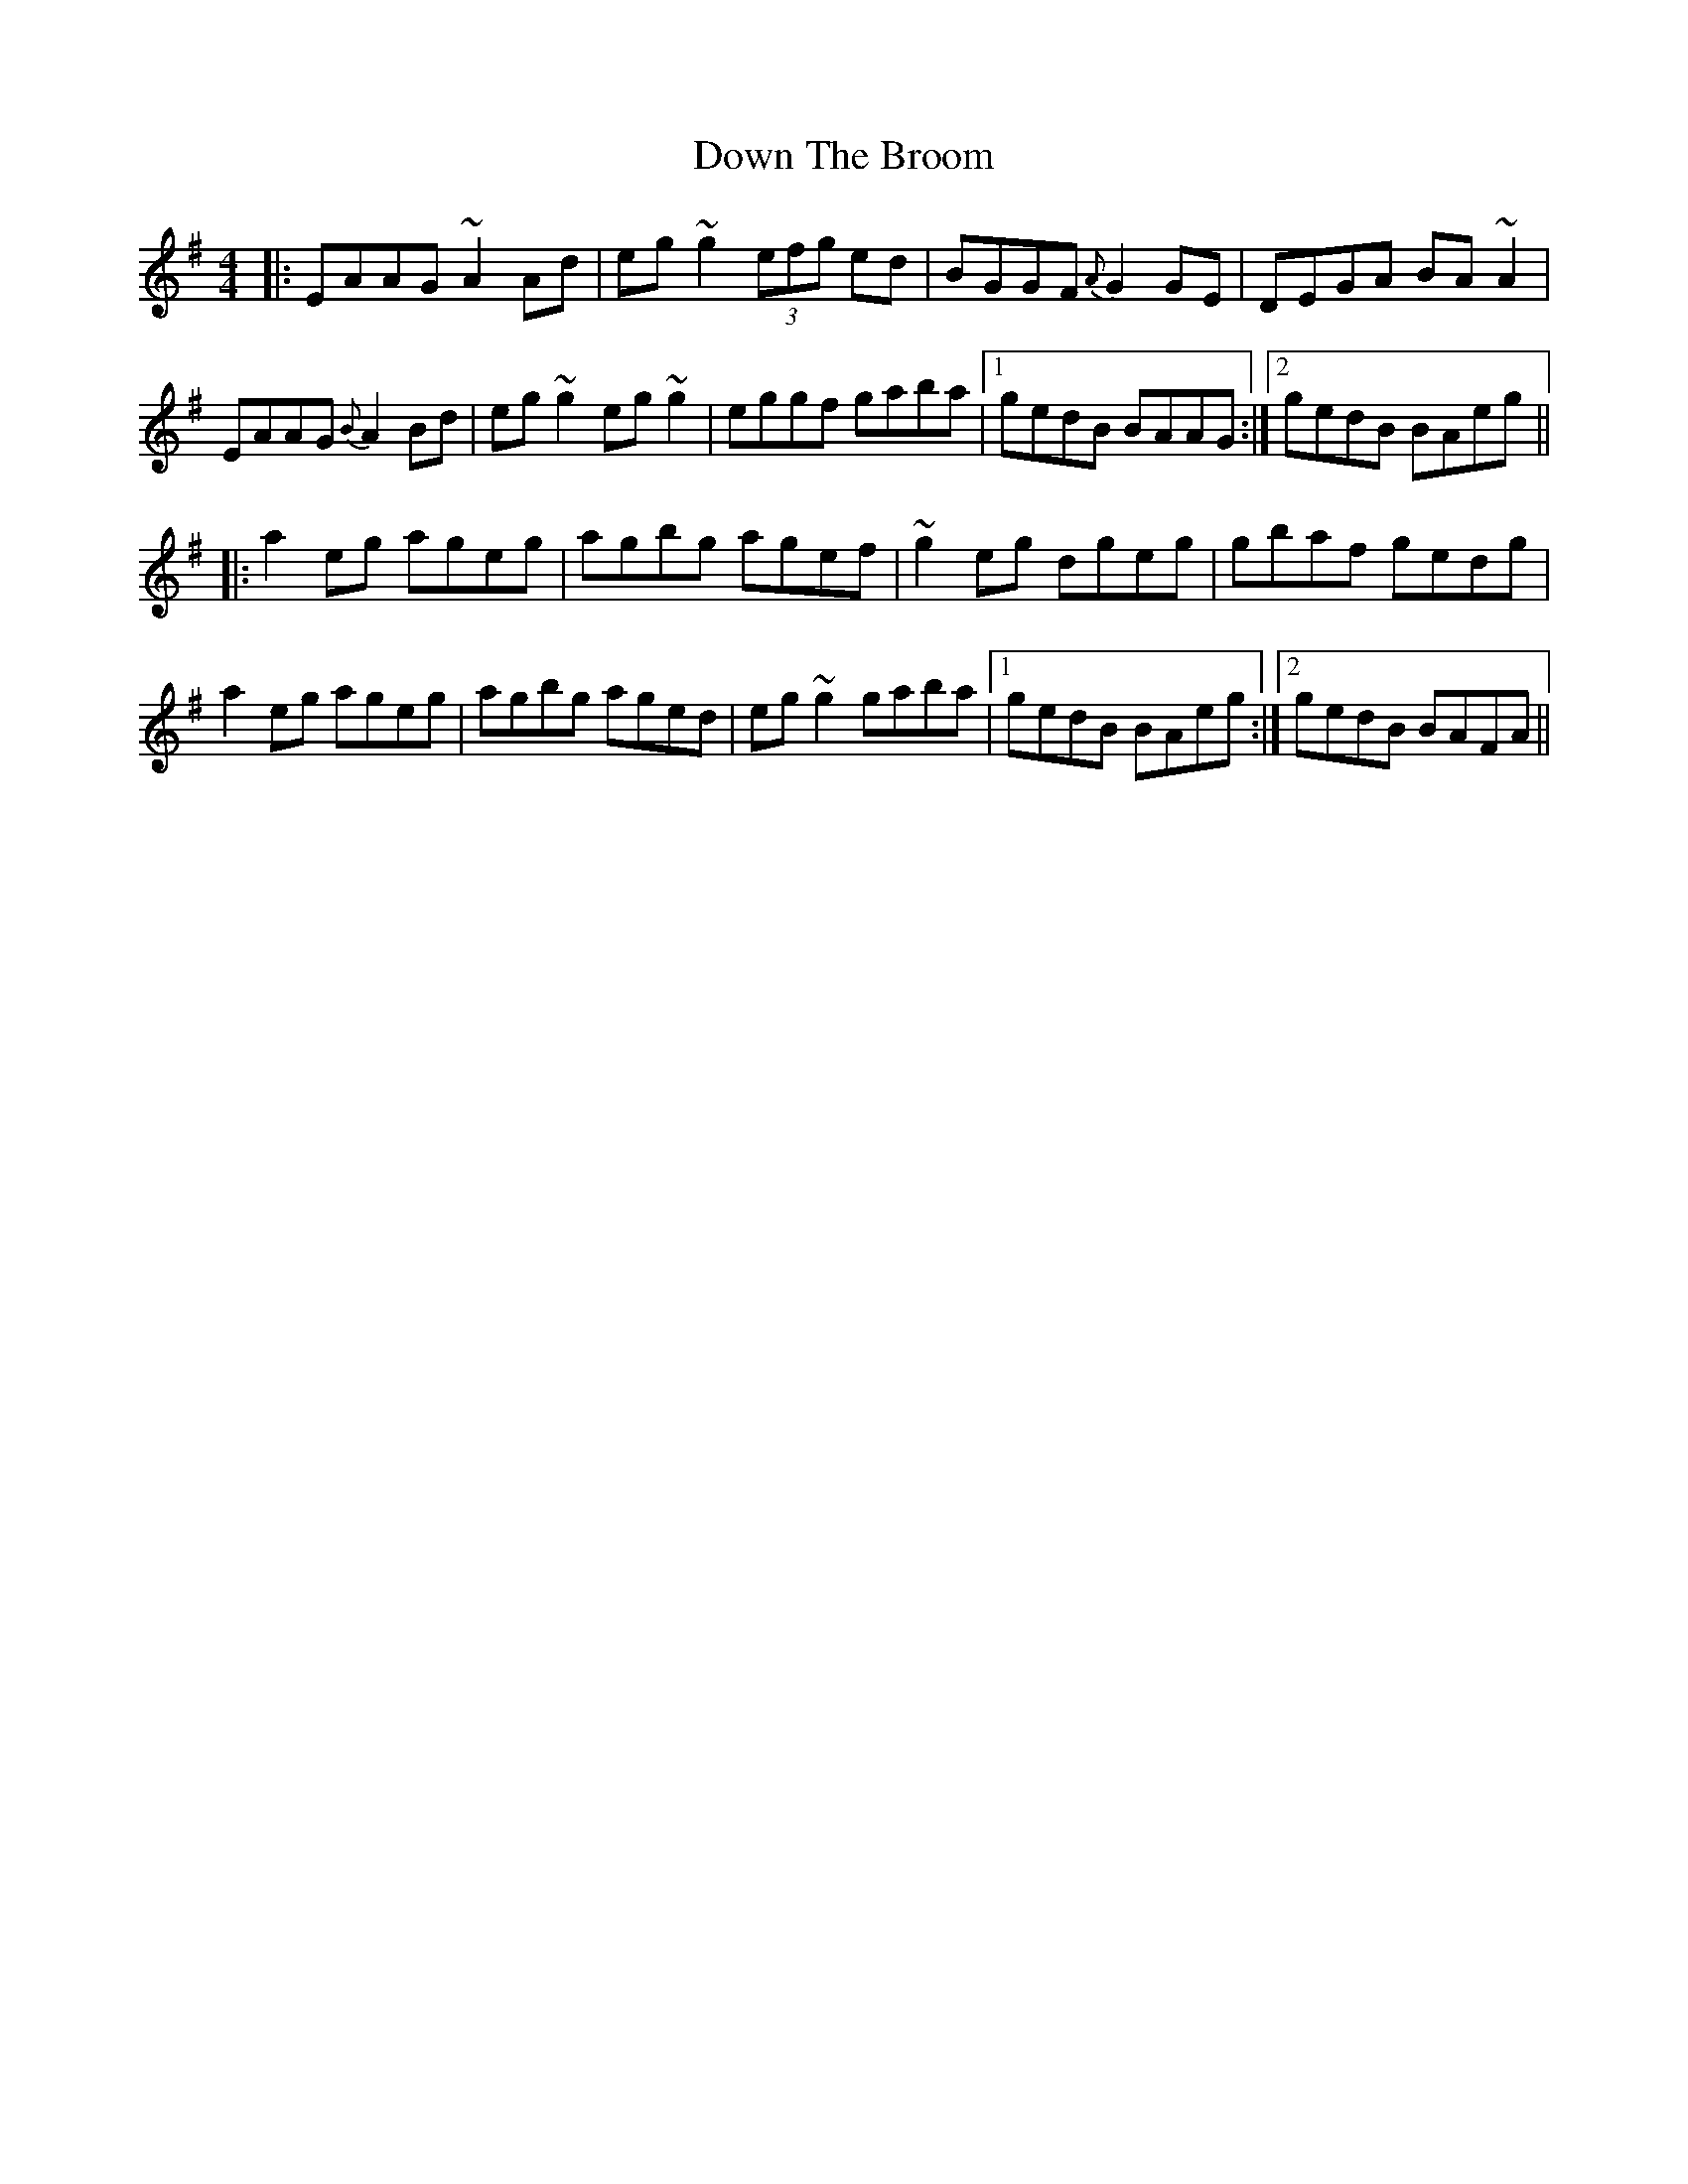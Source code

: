X: 10657
T: Down The Broom
R: reel
M: 4/4
K: Adorian
|:EAAG ~A2Ad|eg~g2 (3efg ed|BGGF {A}G2GE|DEGA BA~A2|
EAAG {B}A2Bd|eg~g2 eg~g2|eggf gaba|1 gedB BAAG:|2 gedB BAeg||
|:a2eg ageg|agbg agef|~g2eg dgeg|gbaf gedg|
a2eg ageg|agbg aged|eg~g2 gaba|1 gedB BAeg:|2 gedB BAFA||

